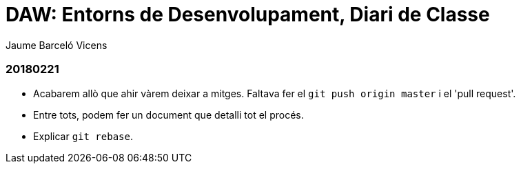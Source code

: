 = DAW: Entorns de Desenvolupament, Diari de Classe
Jaume Barceló Vicens

=== 20180221

* Acabarem allò que ahir vàrem deixar a mitges. Faltava fer el `git push origin master` i el 'pull request'.
* Entre tots, podem fer un document que detalli tot el procés.
* Explicar `git rebase`. 
